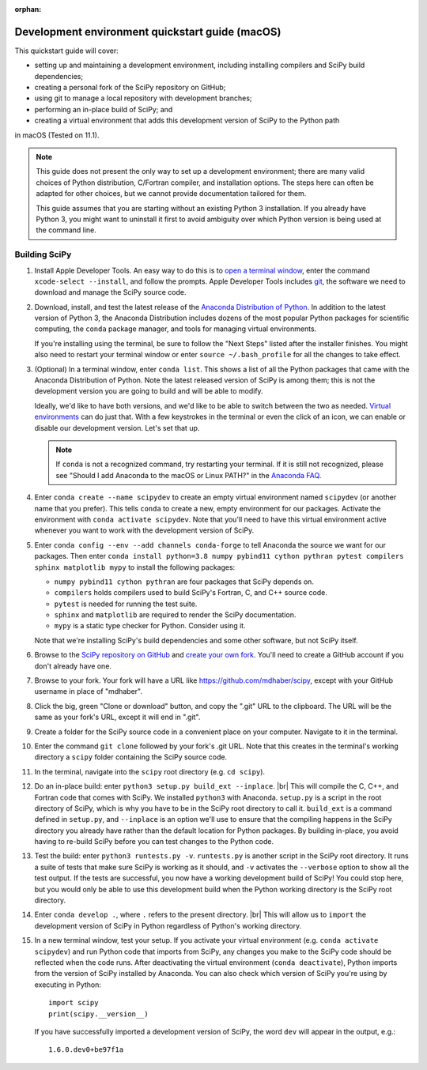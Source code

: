 :orphan:

.. _quickstart-mac:

=======================================================
Development environment quickstart guide (macOS)
=======================================================

This quickstart guide will cover:

* setting up and maintaining a development environment, including installing compilers and SciPy build dependencies;
* creating a personal fork of the SciPy repository on GitHub;
* using git to manage a local repository with development branches;
* performing an in-place build of SciPy; and
* creating a virtual environment that adds this development version of SciPy to the Python path

in macOS (Tested on 11.1).

.. note::

	This guide does not present the only way to set up a development environment; there are many valid choices of Python distribution, C/Fortran compiler, and installation options. The steps here can often be adapted for other choices, but we cannot provide documentation tailored for them.

	This guide assumes that you are starting without an existing Python 3 installation. If you already have Python 3, you might want to uninstall it first to avoid ambiguity over which Python version is being used at the command line.

.. _quickstart-mac-build:

Building SciPy
--------------

#. Install Apple Developer Tools. An easy way to do this is to `open a terminal window <https://blog.teamtreehouse.com/introduction-to-the-mac-os-x-command-line>`_, enter the command ``xcode-select --install``, and follow the prompts. Apple Developer Tools includes `git <https://git-scm.com/>`_, the software we need to download and manage the SciPy source code.

#. Download, install, and test the latest release of the `Anaconda Distribution of Python`_. In addition to the latest version of Python 3, the Anaconda Distribution includes dozens of the most popular Python packages for scientific computing, the ``conda`` package manager, and tools for managing virtual environments.

   If you're installing using the terminal, be sure to follow the "Next Steps"
   listed after the installer finishes. You might also need to restart your
   terminal window or enter ``source ~/.bash_profile`` for all the changes to take
   effect.

#. (Optional) In a terminal window, enter ``conda list``. This shows a list of all the Python packages that came with the Anaconda Distribution of Python. Note the latest released version of SciPy is among them; this is not the development version you are going to build and will be able to modify.

   Ideally, we'd like to have both versions, and we'd like to be able to switch between the two as needed. `Virtual environments <https://medium.freecodecamp.org/why-you-need-python-environments-and-how-to-manage-them-with-conda-85f155f4353c>`_ can do just that. With a few keystrokes in the terminal or even the click of an icon, we can enable or disable our development version. Let's set that up.

   .. note::

      If ``conda`` is not a recognized command, try restarting your terminal. If it is still not recognized, please see "Should I add Anaconda to the macOS or Linux PATH?" in the `Anaconda FAQ`_.

#. Enter ``conda create --name scipydev`` to create an empty virtual environment named ``scipydev`` (or another name that you prefer). This tells ``conda`` to create a new, empty environment for our packages. Activate the environment with ``conda activate scipydev``. Note that you'll need to have this virtual environment active whenever you want to work with the development version of SciPy.

#. Enter ``conda config --env --add channels conda-forge`` to tell Anaconda the source we want for our packages. Then enter ``conda install python=3.8 numpy pybind11 cython pythran pytest compilers sphinx matplotlib mypy`` to install the following packages:

   * ``numpy pybind11 cython pythran`` are four packages that SciPy depends on.

   * ``compilers`` holds compilers used to build SciPy's Fortran, C, and C++ source code.

   * ``pytest`` is needed for running the test suite.

   * ``sphinx`` and ``matplotlib`` are required to render the SciPy documentation.

   * ``mypy`` is a static type checker for Python. Consider using it.

   Note that we're installing SciPy's build dependencies and some other software, but not SciPy itself.

#. Browse to the `SciPy repository on GitHub <https://github.com/scipy/scipy>`_ and `create your own fork <https://help.github.com/en/articles/fork-a-repo>`_. You'll need to create a GitHub account if you don't already have one.

#. Browse to your fork. Your fork will have a URL like `https://github.com/mdhaber/scipy <https://github.com/mdhaber/scipy>`_, except with your GitHub username in place of "mdhaber".

#. Click the big, green "Clone or download" button, and copy the ".git" URL to the clipboard. The URL will be the same as your fork's URL, except it will end in ".git".

#. Create a folder for the SciPy source code in a convenient place on your computer. Navigate to it in the terminal.

#. Enter the command ``git clone`` followed by your fork's .git URL. Note that this creates in the terminal's working directory a ``scipy`` folder containing the SciPy source code.

#. In the terminal, navigate into the ``scipy`` root directory (e.g. ``cd scipy``).

#. Do an in-place build: enter ``python3 setup.py build_ext --inplace``. |br| This will compile the C, C++, and Fortran code that comes with SciPy. We installed ``python3`` with Anaconda. ``setup.py`` is a script in the root directory of SciPy, which is why you have to be in the SciPy root directory to call it. ``build_ext`` is a command defined in ``setup.py``, and ``--inplace`` is an option we'll use to ensure that the compiling happens in the SciPy directory you already have rather than the default location for Python packages. By building in-place, you avoid having to re-build SciPy before you can test changes to the Python code.

#. Test the build: enter ``python3 runtests.py -v``. ``runtests.py`` is another script in the SciPy root directory. It runs a suite of tests that make sure SciPy is working as it should, and ``-v`` activates the ``--verbose`` option to show all the test output. If the tests are successful, you now have a working development build of SciPy! You could stop here, but you would only be able to use this development build when the Python working directory is the SciPy root directory.

#. Enter ``conda develop .``, where ``.`` refers to the present directory. |br| This will allow us to ``import`` the development version of SciPy in Python regardless of Python's working directory.

#. In a new terminal window, test your setup. If you activate your virtual environment (e.g. ``conda activate scipydev``) and run Python code that imports from SciPy, any changes you make to the SciPy code should be reflected when the code runs. After deactivating the virtual environment (``conda deactivate``), Python imports from the version of SciPy installed by Anaconda. You can also check which version of SciPy you're using by executing in Python::

      import scipy
      print(scipy.__version__)

   If you have successfully imported a development version of SciPy, the word ``dev`` will appear in the output, e.g.::

      1.6.0.dev0+be97f1a



.. _Anaconda Distribution of Python: https://www.anaconda.com/distribution/

.. _Anaconda FAQ: https://docs.anaconda.com/anaconda/user-guide/faq/


.. |PYTHONPATH| replace:: ``PYTHONPATH``
.. _PYTHONPATH: https://docs.python.org/3/using/cmdline.html#environment-variables

.. |br| raw:: html

    <br>

